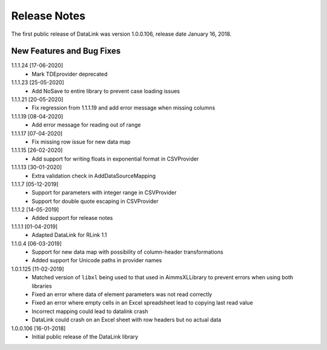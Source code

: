 Release Notes
*************

The first public release of DataLink was version 1.0.0.106, release date January 16, 2018. 

New Features and Bug Fixes
--------------------------
1.1.1.24 [17-06-2020]
    - Mark TDEprovider deprecated

1.1.1.23 [25-05-2020]
    - Add NoSave to entire library to prevent case loading issues

1.1.1.21 [20-05-2020]
    - Fix regression from 1.1.1.19 and add error message when missing columns

1.1.1.19 [08-04-2020]
    - Add error message for reading out of range

1.1.1.17 [07-04-2020]
    - Fix missing row issue for new data map

1.1.1.15 [26-02-2020]
    - Add support for writing floats in exponential format in CSVProvider

1.1.1.13 [30-01-2020]
    - Extra validation check in AddDataSourceMapping

1.1.1.7 [05-12-2019]
    - Support for parameters with integer range in CSVProvider
    - Support for double quote escaping in CSVProvider

1.1.1.2 [14-05-2019]
    - Added support for release notes

1.1.1.1 [01-04-2019]
    - Adapted DataLink for RLink 1.1

1.1.0.4 [06-03-2019]
    - Support for new data map with possibility of column-header transformations
    - Added support for Unicode paths in provider names

1.0.1.125 [11-02-2019]
    - Matched version of ``libxl`` being used to that used in AimmsXLLibrary to prevent errors when using both libraries
    - Fixed an error where data of element parameters was not read correctly
    - Fixed an error where empty cells in an Excel spreadsheet lead to copying last read value
    - Incorrect mapping could lead to datalink crash
    - DataLink could crash on an Excel sheet with row headers but no actual data

1.0.0.106 [16-01-2018]
    - Initial public release of the DataLink library